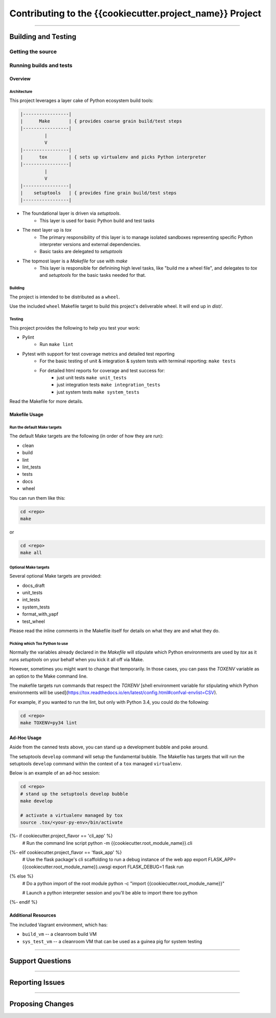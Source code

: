 *********************************************************
Contributing to the {{cookiecutter.project_name}} Project
*********************************************************

.. todo::

    This document should provide at least a high level description of the following concerns
    for potential contributors:

    * How is the project governed?
        * Who are the maintainers/referees?  And how do you contact them?
    * What is the change management process?
        * Pull request workflow
        * JIRA workflow
    * What is the basic build and test process?
    * What are the project specific practices?
        * Which version of Python is targeted?
        * What OS (and architecture) is targeted ?
        * General code style

    Where necessary, you can link to other documents for more in-depth walk throughs of the
    above concerns.

    Below is a starter skeleton based loosely off of Flask's contributing howto.

----

Building and Testing
====================

.. todo::

    * How does someone get the source code?
    * What are the build procedures (both automated and manual)?
    * What are the test procedures (both automated and manual)?
    * Is there any continuous integration available?

Getting the source
------------------

.. todo::

    Write up how someone would get access to the source code.
    e.g. go to a GitHub repo etc.

Running builds and tests
------------------------

Overview
^^^^^^^^

Architecture
~~~~~~~~~~~~

This project leverages a layer cake of Python ecosystem build tools:

.. code-block:: text

    |-----------------|
    |      Make       | { provides coarse grain build/test steps
    |-----------------|
             |
             V
    |-----------------|
    |      tox        | { sets up virtualenv and picks Python interpreter
    |-----------------|
             |
             V
    |-----------------|
    |    setuptools   | { provides fine grain build/test steps
    |-----------------|


* The foundational layer is driven via `setuptools`.
    * This layer is used for basic Python build and test tasks
* The next layer up is `tox`
    * The primary responsibility of this layer is to manage isolated
      sandboxes representing specific Python interpreter versions
      and external dependencies.
    * Basic tasks are delegated to `setuptools`
* The topmost layer is a `Makefile` for use with `make`
    * This layer is responsible for definining high level tasks, like
      "build me a wheel file", and delegates to `tox` and `setuptools`
      for the basic tasks needed for that.

Building
~~~~~~~~

The project is intended to be distributed as a ``wheel``.

Use the included ``wheel`` Makefile target to build this project's deliverable wheel.  It
will end up in `dist/`.

Testing
~~~~~~~

This project provides the following to help you test your work:

* Pylint
    * Run ``make lint``
* Pytest with support for test coverage metrics and detailed test reporting
    * For the basic testing of unit & integration & system tests with terminal reporting: ``make tests``
    * For detailed html reports for coverage and test success for:
        * just unit tests ``make unit_tests``
        * just integration tests ``make integration_tests``
        * just system tests ``make system_tests``

Read the Makefile for more details.

Makefile Usage
^^^^^^^^^^^^^^

Run the default Make targets
~~~~~~~~~~~~~~~~~~~~~~~~~~~~

The default Make targets are the following (in order of how they are run):

* clean
* build
* lint
* lint_tests
* tests
* docs
* wheel

You can run them like this:

.. code-block:: shell

    cd <repo>
    make

or

.. code-block:: shell

    cd <repo>
    make all

Optional Make targets
~~~~~~~~~~~~~~~~~~~~~

Several optional Make targets are provided:

* docs_draft
* unit_tests
* int_tests
* system_tests
* format_with_yapf
* test_wheel

Please read the inline comments in the Makefile itself for details on what they are and what they do.

Picking which Tox Python to use
~~~~~~~~~~~~~~~~~~~~~~~~~~~~~~~

Normally the variables already declared in the `Makefile` will stipulate which Python environments
are used by `tox` as it runs `setuptools` on your behalf when you kick it all off via Make.

However, sometimes you might want to change that temporarily. In those cases, you can pass the `TOXENV` variable as an option to the Make command line.

The makefile targets run commands that respect the `TOXENV` [shell environment variable for stipulating which Python environments will be used](https://tox.readthedocs.io/en/latest/config.html#confval-envlist=CSV).

For example, if you wanted to run the lint, but only with Python 3.4, you could do the following:

.. code-block:: shell

    cd <repo>
    make TOXENV=py34 lint


Ad-Hoc Usage
^^^^^^^^^^^^

Aside from the canned tests above, you can stand up a development bubble and poke around.

The setuptools ``develop`` command will setup the fundamental bubble.  The Makefile has
targets that will run the setuptools ``develop`` command within the context of a ``tox``
managed ``virtualenv``.

Below is an example of an ad-hoc session:

.. code-block:: shell

   cd <repo>
   # stand up the setuptools develop bubble
   make develop

   # activate a virtualenv managed by tox
   source .tox/<your-py-env>/bin/activate

{%- if cookiecutter.project_flavor == 'cli_app' %}
   # Run the command line script
   python -m {{cookiecutter.root_module_name}}.cli
{%- elif cookiecutter.project_flavor == 'flask_app' %}
   # Use the flask package's cli scaffolding to run a debug instance of the web app
   export FLASK_APP={{cookiecutter.root_module_name}}.uwsgi
   export FLASK_DEBUG=1
   flask run
{% else %}
   # Do a python import of the root module
   python -c "import {{cookiecutter.root_module_name}}"

   # Launch a python interpreter session and you'll be able to import there too
   python
{%- endif %}


Additional Resources
^^^^^^^^^^^^^^^^^^^^

The included Vagrant environment, which has:

* ``build_vm`` -- a cleanroom build VM
* ``sys_test_vm`` -- a cleanroom VM that can be used as a guinea pig for system testing

----

Support Questions
=================

.. todo::

    * Who is the point of contact for support?
    * What are the preferred methods of contacting them?  Slack? Carrier Pidgeon?

-----

Reporting Issues
================

.. todo::

    * What issue tracking is preferred? JIRA?  GitHub issues?
    * What details should be included, other than the obvious?

----

Proposing Changes
=================

.. todo::

    * Who are the referee/maintainers responsible for vetting proposed changes?
    * What is the process for submitting those changes for review?
